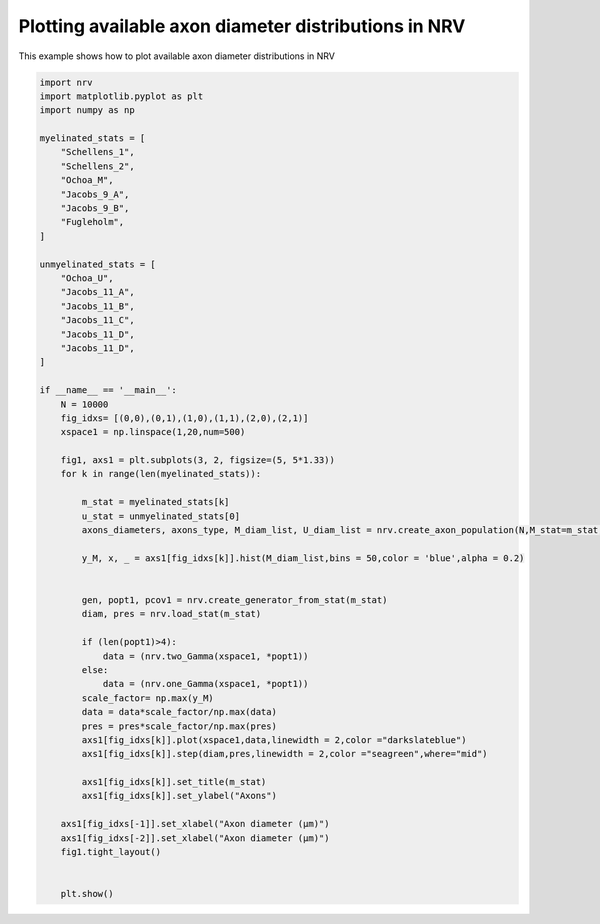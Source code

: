 
.. DO NOT EDIT.
.. THIS FILE WAS AUTOMATICALLY GENERATED BY SPHINX-GALLERY.
.. TO MAKE CHANGES, EDIT THE SOURCE PYTHON FILE:
.. "examples/generic/13_axon_distributions.py"
.. LINE NUMBERS ARE GIVEN BELOW.

.. only:: html

    .. note::
        :class: sphx-glr-download-link-note

        :ref:`Go to the end <sphx_glr_download_examples_generic_13_axon_distributions.py>`
        to download the full example code.

.. rst-class:: sphx-glr-example-title

.. _sphx_glr_examples_generic_13_axon_distributions.py:


Plotting available axon diameter distributions in NRV
=====================================================

This example shows how to plot available axon diameter distributions in NRV

.. GENERATED FROM PYTHON SOURCE LINES 7-65



.. image-sg:: /examples/generic/images/sphx_glr_13_axon_distributions_001.png
   :alt: Schellens_1, Schellens_2, Ochoa_M, Jacobs_9_A, Jacobs_9_B, Fugleholm
   :srcset: /examples/generic/images/sphx_glr_13_axon_distributions_001.png
   :class: sphx-glr-single-img





.. code-block:: Python

    import nrv
    import matplotlib.pyplot as plt
    import numpy as np

    myelinated_stats = [
        "Schellens_1",
        "Schellens_2",
        "Ochoa_M",
        "Jacobs_9_A",
        "Jacobs_9_B",
        "Fugleholm",
    ]

    unmyelinated_stats = [
        "Ochoa_U",
        "Jacobs_11_A",
        "Jacobs_11_B",
        "Jacobs_11_C",
        "Jacobs_11_D",
        "Jacobs_11_D",
    ]

    if __name__ == '__main__':
        N = 10000
        fig_idxs= [(0,0),(0,1),(1,0),(1,1),(2,0),(2,1)]
        xspace1 = np.linspace(1,20,num=500)

        fig1, axs1 = plt.subplots(3, 2, figsize=(5, 5*1.33))
        for k in range(len(myelinated_stats)):

            m_stat = myelinated_stats[k]
            u_stat = unmyelinated_stats[0]
            axons_diameters, axons_type, M_diam_list, U_diam_list = nrv.create_axon_population(N,M_stat=m_stat,U_stat=u_stat)

            y_M, x, _ = axs1[fig_idxs[k]].hist(M_diam_list,bins = 50,color = 'blue',alpha = 0.2)
        

            gen, popt1, pcov1 = nrv.create_generator_from_stat(m_stat)
            diam, pres = nrv.load_stat(m_stat)
        
            if (len(popt1)>4):
                data = (nrv.two_Gamma(xspace1, *popt1))
            else:
                data = (nrv.one_Gamma(xspace1, *popt1))
            scale_factor= np.max(y_M)
            data = data*scale_factor/np.max(data)
            pres = pres*scale_factor/np.max(pres)
            axs1[fig_idxs[k]].plot(xspace1,data,linewidth = 2,color ="darkslateblue")
            axs1[fig_idxs[k]].step(diam,pres,linewidth = 2,color ="seagreen",where="mid")

            axs1[fig_idxs[k]].set_title(m_stat)
            axs1[fig_idxs[k]].set_ylabel("Axons")

        axs1[fig_idxs[-1]].set_xlabel("Axon diameter (µm)")
        axs1[fig_idxs[-2]].set_xlabel("Axon diameter (µm)")
        fig1.tight_layout()


        plt.show()

.. rst-class:: sphx-glr-timing

   **Total running time of the script:** (0 minutes 0.564 seconds)


.. _sphx_glr_download_examples_generic_13_axon_distributions.py:

.. only:: html

  .. container:: sphx-glr-footer sphx-glr-footer-example

    .. container:: sphx-glr-download sphx-glr-download-jupyter

      :download:`Download Jupyter notebook: 13_axon_distributions.ipynb <13_axon_distributions.ipynb>`

    .. container:: sphx-glr-download sphx-glr-download-python

      :download:`Download Python source code: 13_axon_distributions.py <13_axon_distributions.py>`

    .. container:: sphx-glr-download sphx-glr-download-zip

      :download:`Download zipped: 13_axon_distributions.zip <13_axon_distributions.zip>`
